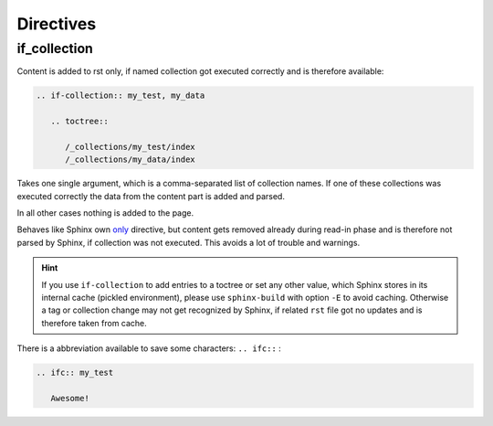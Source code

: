 .. _directives:

Directives
==========

if_collection
-------------

Content is added to rst only, if named collection got executed correctly and is therefore available:

.. code-block:: rst

    .. if-collection:: my_test, my_data

       .. toctree::

          /_collections/my_test/index
          /_collections/my_data/index

Takes one single argument, which is a comma-separated list of collection names.
If one of these collections was executed correctly the data from the content part is added and parsed.

In all other cases nothing is added to the page.

Behaves like Sphinx own
`only <https://www.sphinx-doc.org/en/master/usage/restructuredtext/directives.html#directive-only>`__
directive, but content gets removed already during read-in phase and is therefore not parsed
by Sphinx, if collection was not executed. This avoids a lot of trouble and warnings.


.. hint::

   If you use ``if-collection`` to add entries to a toctree or set any other value, which Sphinx stores in its
   internal cache (pickled environment), please use ``sphinx-build`` with option ``-E`` to avoid caching.
   Otherwise a tag or collection change may not get recognized by Sphinx, if related ``rst`` file got no updates and is
   therefore taken from cache.

There is a abbreviation available to save some characters: ``.. ifc::`` :

.. code-block:: rst

    .. ifc:: my_test

       Awesome!
